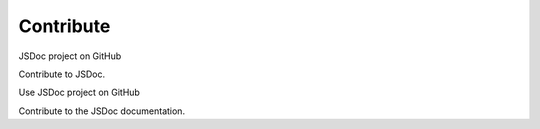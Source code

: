 Contribute
=====================

JSDoc project on GitHub

Contribute to JSDoc.

Use JSDoc project on GitHub

Contribute to the JSDoc documentation.
